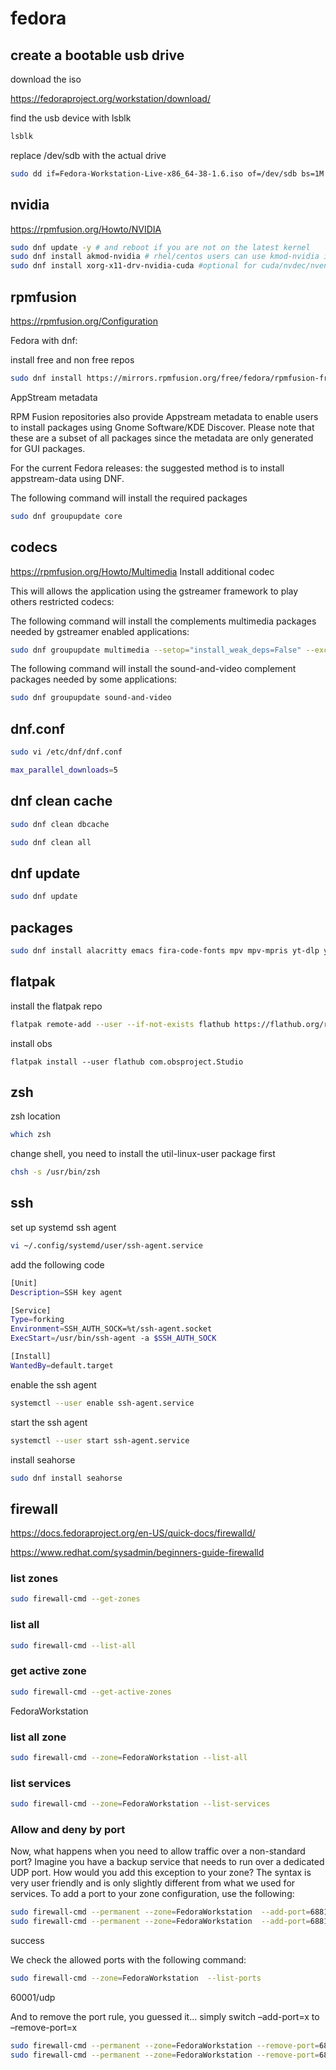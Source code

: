 #+STARTUP: content
* fedora
** create a bootable usb drive

download the iso

[[https://fedoraproject.org/workstation/download/]]

find the usb device with lsblk

#+begin_src sh
lsblk
#+end_src

replace /dev/sdb with the actual drive

#+begin_src sh
sudo dd if=Fedora-Workstation-Live-x86_64-38-1.6.iso of=/dev/sdb bs=1M status=progress conv=noerror,sync
#+end_src

** nvidia

[[https://rpmfusion.org/Howto/NVIDIA]]

#+begin_src sh
sudo dnf update -y # and reboot if you are not on the latest kernel
sudo dnf install akmod-nvidia # rhel/centos users can use kmod-nvidia instead
sudo dnf install xorg-x11-drv-nvidia-cuda #optional for cuda/nvdec/nvenc support
#+end_src

** rpmfusion

[[https://rpmfusion.org/Configuration]]

Fedora with dnf: 

install free and non free repos

#+begin_src sh
sudo dnf install https://mirrors.rpmfusion.org/free/fedora/rpmfusion-free-release-$(rpm -E %fedora).noarch.rpm https://mirrors.rpmfusion.org/nonfree/fedora/rpmfusion-nonfree-release-$(rpm -E %fedora).noarch.rpm
#+end_src

AppStream metadata

RPM Fusion repositories also provide Appstream metadata to enable users to install packages using Gnome Software/KDE Discover. Please note that these are a subset of all packages since the metadata are only generated for GUI packages.

For the current Fedora releases: the suggested method is to install appstream-data using DNF.

The following command will install the required packages

#+begin_src sh
sudo dnf groupupdate core
#+end_src

** codecs

[[https://rpmfusion.org/Howto/Multimedia]]
Install additional codec

This will allows the application using the gstreamer framework to play others restricted codecs:

The following command will install the complements multimedia packages needed by gstreamer enabled applications:

#+begin_src sh
sudo dnf groupupdate multimedia --setop="install_weak_deps=False" --exclude=PackageKit-gstreamer-plugin
#+end_src

The following command will install the sound-and-video complement packages needed by some applications:

#+begin_src sh
sudo dnf groupupdate sound-and-video
#+end_src

** dnf.conf

#+begin_src sh
sudo vi /etc/dnf/dnf.conf
#+end_src

#+begin_src sh
max_parallel_downloads=5
#+end_src

** dnf clean cache

#+begin_src sh
sudo dnf clean dbcache
#+end_src

#+begin_src sh
sudo dnf clean all
#+end_src

** dnf update

#+begin_src sh
sudo dnf update
#+end_src

** packages

#+begin_src sh
sudo dnf install alacritty emacs fira-code-fonts mpv mpv-mpris yt-dlp yt-dlp-zsh-completion zsh zsh-syntax-highlighting tmux abook apg aria2 aspell aspell-en bat fd-find fzf ImageMagick mpc mpd mutt ncmpc newsboat oathtool opendoas pandoc ripgrep shellcheck surfraw tmux task-spooler transmission urlscan w3m xclip util-linux-user
#+end_src

** flatpak

install the flatpak repo

#+begin_src sh
flatpak remote-add --user --if-not-exists flathub https://flathub.org/repo/flathub.flatpakrepo
#+end_src

install obs

#+begin_src 
flatpak install --user flathub com.obsproject.Studio
#+end_src

** zsh

zsh location

#+begin_src sh
which zsh
#+end_src

change shell, you need to install the util-linux-user package first

#+begin_src sh
chsh -s /usr/bin/zsh
#+end_src

** ssh 

set up systemd ssh agent

#+begin_src sh
vi ~/.config/systemd/user/ssh-agent.service
#+end_src

add the following code

#+begin_src sh
[Unit]
Description=SSH key agent

[Service]
Type=forking
Environment=SSH_AUTH_SOCK=%t/ssh-agent.socket
ExecStart=/usr/bin/ssh-agent -a $SSH_AUTH_SOCK

[Install]
WantedBy=default.target
#+end_src

enable the ssh agent

#+begin_src sh
systemctl --user enable ssh-agent.service
#+end_src

start the ssh agent

#+begin_src sh
systemctl --user start ssh-agent.service
#+end_src

install seahorse

#+begin_src sh
sudo dnf install seahorse
#+end_src

** firewall

[[https://docs.fedoraproject.org/en-US/quick-docs/firewalld/]]

[[https://www.redhat.com/sysadmin/beginners-guide-firewalld]]

*** list zones

#+begin_src sh
sudo firewall-cmd --get-zones
#+end_src

*** list all

#+begin_src sh
sudo firewall-cmd --list-all 
#+end_src

*** get active zone

#+begin_src sh
sudo firewall-cmd --get-active-zones
#+end_src

FedoraWorkstation

*** list all zone

#+begin_src sh
sudo firewall-cmd --zone=FedoraWorkstation --list-all
#+end_src

*** list services

#+begin_src sh
sudo firewall-cmd --zone=FedoraWorkstation --list-services
#+end_src

*** Allow and deny by port

Now, what happens when you need to allow traffic over a non-standard port? Imagine you have a backup service that needs to run over a dedicated UDP port. How would you add this exception to your zone? The syntax is very user friendly and is only slightly different from what we used for services. To add a port to your zone configuration, use the following:

#+begin_src sh
sudo firewall-cmd --permanent --zone=FedoraWorkstation  --add-port=6881/udp
sudo firewall-cmd --permanent --zone=FedoraWorkstation  --add-port=6881/tcp
#+end_src

success

We check the allowed ports with the following command:

#+begin_src sh
sudo firewall-cmd --zone=FedoraWorkstation  --list-ports
#+end_src

60001/udp

And to remove the port rule, you guessed it... simply switch --add-port=x to --remove-port=x

#+begin_src sh
sudo firewall-cmd --permanent --zone=FedoraWorkstation --remove-port=6881/udp
sudo firewall-cmd --permanent --zone=FedoraWorkstation --remove-port=6881/tcp
#+end_src
